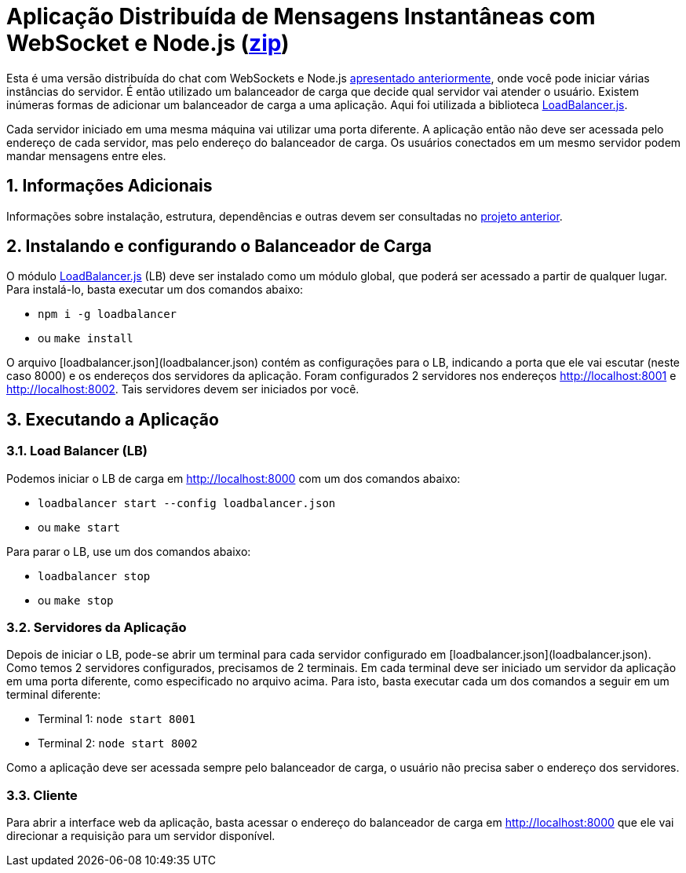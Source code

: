 :source-highlighter: highlightjs
:numbered:

ifdef::env-github[]
:outfilesuffix: .adoc
:caution-caption: :fire:
:important-caption: :exclamation:
:note-caption: :paperclip:
:tip-caption: :bulb:
:warning-caption: :warning:
endif::[]

= Aplicação Distribuída de Mensagens Instantâneas com WebSocket e Node.js (link:https://kinolien.github.io/gitzip/?download=/manoelcampos/sd-websockets/tree/master/2.2-distributed-websocket[zip])

Esta é uma versão distribuída do chat com WebSockets e Node.js link:../2.1-websocket-chat-nodejs[apresentado anteriormente], onde você pode iniciar várias instâncias do servidor.
É então utilizado um balanceador de carga que decide qual servidor vai atender o usuário. 
Existem inúmeras formas de adicionar um balanceador de carga a uma aplicação.
Aqui foi utilizada a biblioteca https://github.com/SocketCluster/loadbalancer[LoadBalancer.js].

Cada servidor iniciado em uma mesma máquina vai utilizar uma porta diferente. 
A aplicação então não deve ser acessada pelo endereço de cada servidor, mas pelo endereço do balanceador de carga.
Os usuários conectados em um mesmo servidor podem mandar mensagens entre eles.

== Informações Adicionais

Informações sobre instalação, estrutura, dependências e outras devem ser consultadas no link:../2.1-websocket-chat-nodejs[projeto anterior].

== Instalando e configurando o Balanceador de Carga

O módulo https://github.com/SocketCluster/loadbalancer[LoadBalancer.js] (LB) deve ser instalado como um módulo global, que poderá ser acessado a partir de qualquer lugar.
Para instalá-lo, basta executar um dos comandos abaixo:

- `npm i -g loadbalancer` 
- ou `make install`

O arquivo [loadbalancer.json](loadbalancer.json) contém as configurações para o LB,
indicando a porta que ele vai escutar (neste caso 8000) e os endereços
dos servidores da aplicação. Foram configurados 2 servidores nos endereços http://localhost:8001 e http://localhost:8002. Tais servidores devem ser iniciados por você.

== Executando a Aplicação

=== Load Balancer (LB)

Podemos iniciar o LB de carga em http://localhost:8000 com um dos comandos abaixo:

- `loadbalancer start --config loadbalancer.json`
- ou `make start`

Para parar o LB, use um dos comandos abaixo:

- `loadbalancer stop`
- ou `make stop`

=== Servidores da Aplicação

Depois de iniciar o LB, pode-se abrir um terminal para cada servidor configurado em [loadbalancer.json](loadbalancer.json). Como temos 2 servidores configurados, precisamos de 2 terminais. Em cada terminal deve ser iniciado um servidor da aplicação em uma porta diferente, como especificado no arquivo acima. Para isto, basta executar cada um dos comandos a seguir em um terminal diferente:

- Terminal 1: `node start 8001`
- Terminal 2: `node start 8002`

Como a aplicação deve ser acessada sempre pelo balanceador de carga, o usuário não precisa saber o endereço dos servidores.

=== Cliente

Para abrir a interface web da aplicação, basta acessar o endereço do balanceador de carga em http://localhost:8000
que ele vai direcionar a requisição para um servidor disponível.

